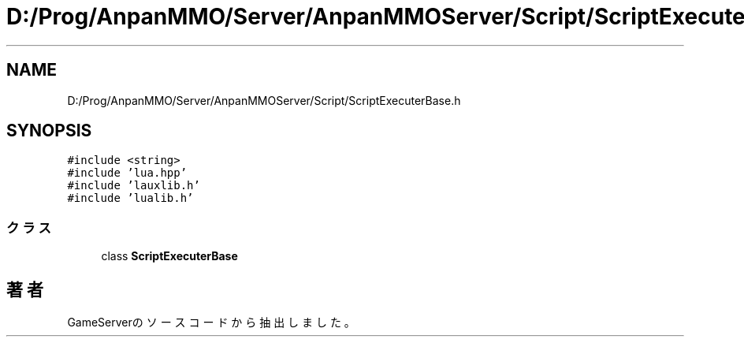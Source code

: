 .TH "D:/Prog/AnpanMMO/Server/AnpanMMOServer/Script/ScriptExecuterBase.h" 3 "2018年12月20日(木)" "GameServer" \" -*- nroff -*-
.ad l
.nh
.SH NAME
D:/Prog/AnpanMMO/Server/AnpanMMOServer/Script/ScriptExecuterBase.h
.SH SYNOPSIS
.br
.PP
\fC#include <string>\fP
.br
\fC#include 'lua\&.hpp'\fP
.br
\fC#include 'lauxlib\&.h'\fP
.br
\fC#include 'lualib\&.h'\fP
.br

.SS "クラス"

.in +1c
.ti -1c
.RI "class \fBScriptExecuterBase\fP"
.br
.in -1c
.SH "著者"
.PP 
 GameServerのソースコードから抽出しました。
